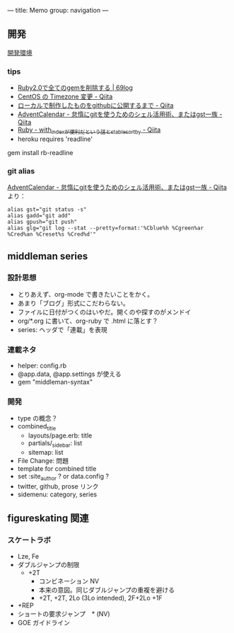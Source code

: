 ---
title: Memo
group: navigation
---

** 開発
[[file:~/vagrant/centos65/source/site/source/development-environment.html.org][開発環境]]
  
*** tips
- [[http://kazu69.net/blog/memo/2026][Ruby2.0で全てのgemを削除する | 69log]]
- [[http://qiita.com/snaka/items/a291423d6ceac9f091a7][CentOS の Timezone 変更 - Qiita]]
- [[http://qiita.com/one-a/items/d0f39401404fafb72bee][ローカルで制作したものをgithubに公開するまで - Qiita]]
- [[http://qiita.com/hash/items/1f01aa09ccf148542f21][AdventCalendar - 怠惰にgitを使うためのシェル活用術、またはgst一族 - Qiita]]
- [[http://qiita.com/awakia/items/d417c735b869a4db5abc][Ruby - with_indexが便利だという話とstable_sort_by - Qiita]]
- heroku requires 'readline'
gem install rb-readline


*** git alias
[[http://qiita.com/hash/items/1f01aa09ccf148542f21][AdventCalendar - 怠惰にgitを使うためのシェル活用術、またはgst一族 - Qiita]] より：

#+BEGIN_SRC 
alias gst="git status -s"
alias gadd="git add"
alias gpush="git push"
alias glg="git log --stat --pretty=format:'%Cblue%h %Cgreen%ar %Cred%an %Creset%s %Cred%d'"
#+END_SRC


** middleman series
*** 設計思想
- とりあえず、org-mode で書きたいことをかく。
- あまり「ブログ」形式にこだわらない。
- ファイルに日付がつくのはいやだ。開くのや探すのがメンドイ
- org/*.org に書いて、org-ruby で .html に落とす？
- series: ヘッダで「連載」を表現

*** 連載ネタ
- helper: config.rb
- @app.data, @app.settings が使える
- gem "middleman-syntax"

*** 開発
- type の概念？
- combined_title
  - layouts/page.erb:   title
  - partials/_sidebar: list
  - sitemap: list
- File Change: 問題
- template for combined title
- set :site_author ? or data.config ?
- twitter, github, prose リンク
- sidemenu: category, series

** figureskating 関連
*** スケートラボ

- Lze, Fe
- ダブルジャンプの制限
 - +2T
  - コンビネーション NV
  -  本来の意図。同じダブルジャンプの重複を避ける
  - +2T, +2T,  2Lo (3Lo intended), 2F+2Lo +1F
- +REP
- ショートの要求ジャンプ　* (NV)
- GOE ガイドライン
    







